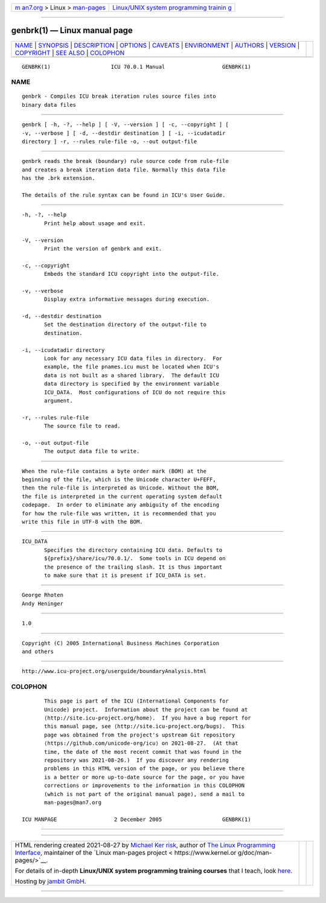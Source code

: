 .. container:: page-top

.. container:: nav-bar

   +----------------------------------+----------------------------------+
   | `m                               | `Linux/UNIX system programming   |
   | an7.org <../../../index.html>`__ | trainin                          |
   | > Linux >                        | g <http://man7.org/training/>`__ |
   | `man-pages <../index.html>`__    |                                  |
   +----------------------------------+----------------------------------+

--------------

genbrk(1) — Linux manual page
=============================

+-----------------------------------+-----------------------------------+
| `NAME <#NAME>`__ \|               |                                   |
| `SYNOPSIS <#SYNOPSIS>`__ \|       |                                   |
| `DESCRIPTION <#DESCRIPTION>`__ \| |                                   |
| `OPTIONS <#OPTIONS>`__ \|         |                                   |
| `CAVEATS <#CAVEATS>`__ \|         |                                   |
| `ENVIRONMENT <#ENVIRONMENT>`__ \| |                                   |
| `AUTHORS <#AUTHORS>`__ \|         |                                   |
| `VERSION <#VERSION>`__ \|         |                                   |
| `COPYRIGHT <#COPYRIGHT>`__ \|     |                                   |
| `SEE ALSO <#SEE_ALSO>`__ \|       |                                   |
| `COLOPHON <#COLOPHON>`__          |                                   |
+-----------------------------------+-----------------------------------+
| .. container:: man-search-box     |                                   |
+-----------------------------------+-----------------------------------+

::

   GENBRK(1)                   ICU 70.0.1 Manual                  GENBRK(1)

NAME
-------------------------------------------------

::

          genbrk - Compiles ICU break iteration rules source files into
          binary data files


---------------------------------------------------------

::

          genbrk [ -h, -?, --help ] [ -V, --version ] [ -c, --copyright ] [
          -v, --verbose ] [ -d, --destdir destination ] [ -i, --icudatadir
          directory ] -r, --rules rule-file -o, --out output-file


---------------------------------------------------------------

::

          genbrk reads the break (boundary) rule source code from rule-file
          and creates a break iteration data file. Normally this data file
          has the .brk extension.

          The details of the rule syntax can be found in ICU's User Guide.


-------------------------------------------------------

::

          -h, -?, --help
                 Print help about usage and exit.

          -V, --version
                 Print the version of genbrk and exit.

          -c, --copyright
                 Embeds the standard ICU copyright into the output-file.

          -v, --verbose
                 Display extra informative messages during execution.

          -d, --destdir destination
                 Set the destination directory of the output-file to
                 destination.

          -i, --icudatadir directory
                 Look for any necessary ICU data files in directory.  For
                 example, the file pnames.icu must be located when ICU's
                 data is not built as a shared library.  The default ICU
                 data directory is specified by the environment variable
                 ICU_DATA.  Most configurations of ICU do not require this
                 argument.

          -r, --rules rule-file
                 The source file to read.

          -o, --out output-file
                 The output data file to write.


-------------------------------------------------------

::

          When the rule-file contains a byte order mark (BOM) at the
          beginning of the file, which is the Unicode character U+FEFF,
          then the rule-file is interpreted as Unicode. Without the BOM,
          the file is interpreted in the current operating system default
          codepage.  In order to eliminate any ambiguity of the encoding
          for how the rule-file was written, it is recommended that you
          write this file in UTF-8 with the BOM.


---------------------------------------------------------------

::

          ICU_DATA
                 Specifies the directory containing ICU data. Defaults to
                 ${prefix}/share/icu/70.0.1/.  Some tools in ICU depend on
                 the presence of the trailing slash. It is thus important
                 to make sure that it is present if ICU_DATA is set.


-------------------------------------------------------

::

          George Rhoten
          Andy Heninger


-------------------------------------------------------

::

          1.0


-----------------------------------------------------------

::

          Copyright (C) 2005 International Business Machines Corporation
          and others


---------------------------------------------------------

::

          http://www.icu-project.org/userguide/boundaryAnalysis.html 

COLOPHON
---------------------------------------------------------

::

          This page is part of the ICU (International Components for
          Unicode) project.  Information about the project can be found at
          ⟨http://site.icu-project.org/home⟩.  If you have a bug report for
          this manual page, see ⟨http://site.icu-project.org/bugs⟩.  This
          page was obtained from the project's upstream Git repository
          ⟨https://github.com/unicode-org/icu⟩ on 2021-08-27.  (At that
          time, the date of the most recent commit that was found in the
          repository was 2021-08-26.)  If you discover any rendering
          problems in this HTML version of the page, or you believe there
          is a better or more up-to-date source for the page, or you have
          corrections or improvements to the information in this COLOPHON
          (which is not part of the original manual page), send a mail to
          man-pages@man7.org

   ICU MANPAGE                  2 December 2005                   GENBRK(1)

--------------

--------------

.. container:: footer

   +-----------------------+-----------------------+-----------------------+
   | HTML rendering        |                       | |Cover of TLPI|       |
   | created 2021-08-27 by |                       |                       |
   | `Michael              |                       |                       |
   | Ker                   |                       |                       |
   | risk <https://man7.or |                       |                       |
   | g/mtk/index.html>`__, |                       |                       |
   | author of `The Linux  |                       |                       |
   | Programming           |                       |                       |
   | Interface <https:     |                       |                       |
   | //man7.org/tlpi/>`__, |                       |                       |
   | maintainer of the     |                       |                       |
   | `Linux man-pages      |                       |                       |
   | project <             |                       |                       |
   | https://www.kernel.or |                       |                       |
   | g/doc/man-pages/>`__. |                       |                       |
   |                       |                       |                       |
   | For details of        |                       |                       |
   | in-depth **Linux/UNIX |                       |                       |
   | system programming    |                       |                       |
   | training courses**    |                       |                       |
   | that I teach, look    |                       |                       |
   | `here <https://ma     |                       |                       |
   | n7.org/training/>`__. |                       |                       |
   |                       |                       |                       |
   | Hosting by `jambit    |                       |                       |
   | GmbH                  |                       |                       |
   | <https://www.jambit.c |                       |                       |
   | om/index_en.html>`__. |                       |                       |
   +-----------------------+-----------------------+-----------------------+

--------------

.. container:: statcounter

   |Web Analytics Made Easy - StatCounter|

.. |Cover of TLPI| image:: https://man7.org/tlpi/cover/TLPI-front-cover-vsmall.png
   :target: https://man7.org/tlpi/
.. |Web Analytics Made Easy - StatCounter| image:: https://c.statcounter.com/7422636/0/9b6714ff/1/
   :class: statcounter
   :target: https://statcounter.com/
